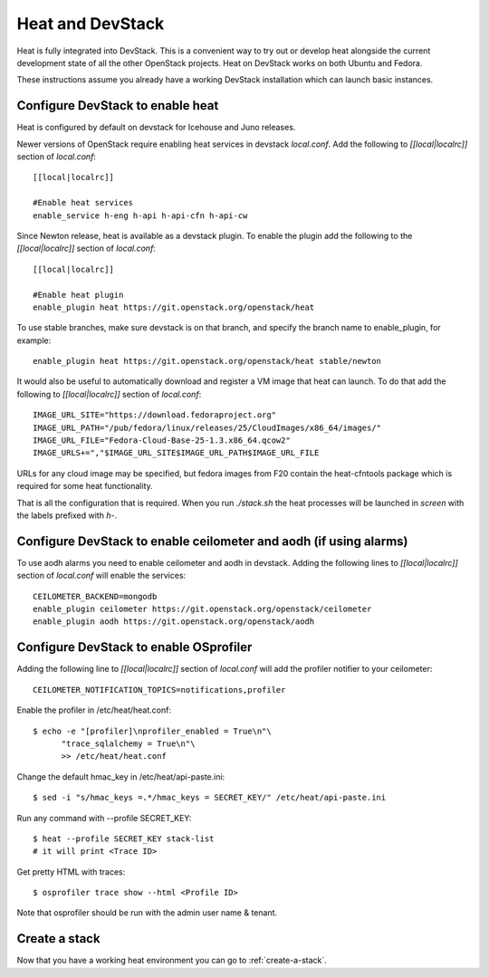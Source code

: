 ..
      Licensed under the Apache License, Version 2.0 (the "License"); you may
      not use this file except in compliance with the License. You may obtain
      a copy of the License at

          http://www.apache.org/licenses/LICENSE-2.0

      Unless required by applicable law or agreed to in writing, software
      distributed under the License is distributed on an "AS IS" BASIS, WITHOUT
      WARRANTIES OR CONDITIONS OF ANY KIND, either express or implied. See the
      License for the specific language governing permissions and limitations
      under the License.

Heat and DevStack
=================
Heat is fully integrated into DevStack. This is a convenient way to try out or
develop heat alongside the current development state of all the other
OpenStack projects. Heat on DevStack works on both Ubuntu and Fedora.

These instructions assume you already have a working DevStack installation
which can launch basic instances.

Configure DevStack to enable heat
---------------------------------
Heat is configured by default on devstack for Icehouse and Juno releases.

Newer versions of OpenStack require enabling heat services in devstack
`local.conf`. Add the following to `[[local|localrc]]` section of
`local.conf`::

  [[local|localrc]]

  #Enable heat services
  enable_service h-eng h-api h-api-cfn h-api-cw

Since Newton release, heat is available as a devstack plugin. To enable the
plugin add the following to the `[[local|localrc]]` section of `local.conf`::

  [[local|localrc]]

  #Enable heat plugin
  enable_plugin heat https://git.openstack.org/openstack/heat

To use stable branches, make sure devstack is on that branch,
and specify the branch name to enable_plugin, for example::

  enable_plugin heat https://git.openstack.org/openstack/heat stable/newton

It would also be useful to automatically download and register
a VM image that heat can launch. To do that add the following to
`[[local|localrc]]` section of `local.conf`::

    IMAGE_URL_SITE="https://download.fedoraproject.org"
    IMAGE_URL_PATH="/pub/fedora/linux/releases/25/CloudImages/x86_64/images/"
    IMAGE_URL_FILE="Fedora-Cloud-Base-25-1.3.x86_64.qcow2"
    IMAGE_URLS+=","$IMAGE_URL_SITE$IMAGE_URL_PATH$IMAGE_URL_FILE

URLs for any cloud image may be specified, but fedora images from F20 contain
the heat-cfntools package which is required for some heat functionality.

That is all the configuration that is required. When you run `./stack.sh` the
heat processes will be launched in `screen` with the labels prefixed with `h-`.

Configure DevStack to enable ceilometer and aodh (if using alarms)
------------------------------------------------------------------
To use aodh alarms you need to enable ceilometer and aodh in devstack.
Adding the following lines to `[[local|localrc]]` section of `local.conf`
will enable the services::

    CEILOMETER_BACKEND=mongodb
    enable_plugin ceilometer https://git.openstack.org/openstack/ceilometer
    enable_plugin aodh https://git.openstack.org/openstack/aodh

Configure DevStack to enable OSprofiler
---------------------------------------

Adding the following line to `[[local|localrc]]` section of `local.conf`
will add the profiler notifier to your ceilometer::

  CEILOMETER_NOTIFICATION_TOPICS=notifications,profiler

Enable the profiler in /etc/heat/heat.conf::

  $ echo -e "[profiler]\nprofiler_enabled = True\n"\
        "trace_sqlalchemy = True\n"\
        >> /etc/heat/heat.conf

Change the default hmac_key in /etc/heat/api-paste.ini::

  $ sed -i "s/hmac_keys =.*/hmac_keys = SECRET_KEY/" /etc/heat/api-paste.ini

Run any command with --profile SECRET_KEY::

  $ heat --profile SECRET_KEY stack-list
  # it will print <Trace ID>

Get pretty HTML with traces::

  $ osprofiler trace show --html <Profile ID>

Note that osprofiler should be run with the admin user name & tenant.

Create a stack
--------------

Now that you have a working heat environment you can go to
:ref:`create-a-stack`.
